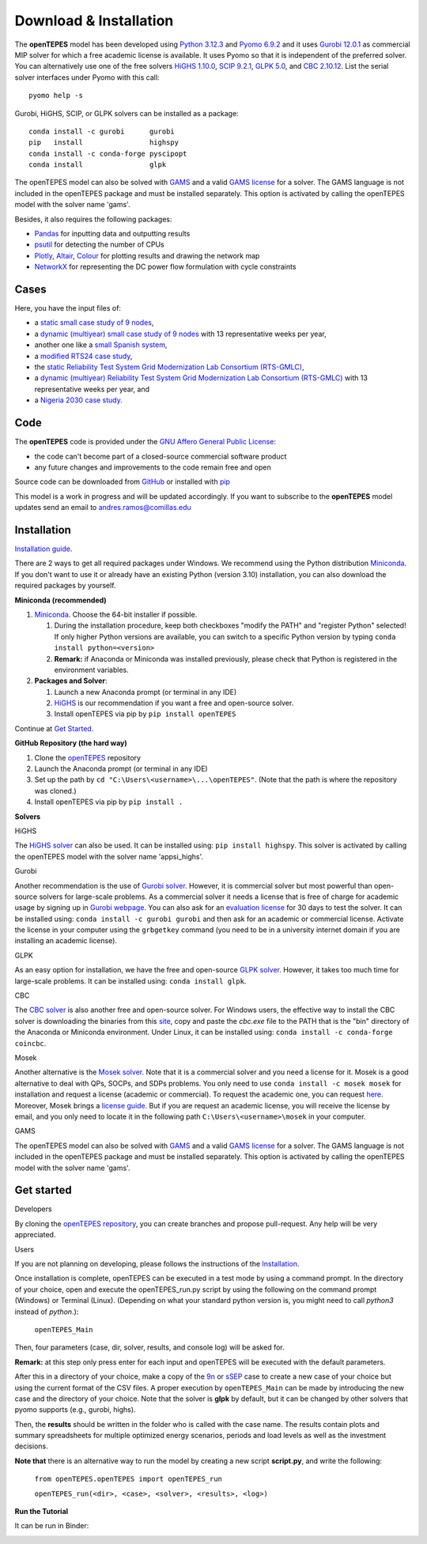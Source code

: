.. openTEPES documentation master file, created by Andres Ramos

Download & Installation
=======================
The **openTEPES** model has been developed using `Python 3.12.3 <https://www.python.org/>`_ and `Pyomo 6.9.2 <https://pyomo.readthedocs.io/en/stable/>`_ and it uses `Gurobi 12.0.1 <https://www.gurobi.com/products/gurobi-optimizer/>`_ as commercial MIP solver for which a free academic license is available.
It uses Pyomo so that it is independent of the preferred solver. You can alternatively use one of the free solvers `HiGHS 1.10.0 <https://ergo-code.github.io/HiGHS/dev/installation/#Precompiled-Binaries>`_, `SCIP 9.2.1 <https://www.scipopt.org/index.php#download>`_, `GLPK 5.0 <https://www.gnu.org/software/glpk/>`_,
and `CBC 2.10.12 <https://github.com/coin-or/Cbc/releases>`_. List the serial solver interfaces under Pyomo with this call::

  pyomo help -s

Gurobi, HiGHS, SCIP, or GLPK  solvers can be installed as a package::

  conda install -c gurobi      gurobi
  pip   install                highspy
  conda install -c conda-forge pyscipopt
  conda install                glpk

The openTEPES model can also be solved with `GAMS <https://www.gams.com/>`_ and a valid `GAMS license <https://www.gams.com/buy_gams/>`_ for a solver. The GAMS language is not included in the openTEPES package and must be installed separately.
This option is activated by calling the openTEPES model with the solver name 'gams'.

Besides, it also requires the following packages:

- `Pandas <https://pandas.pydata.org/>`_ for inputting data and outputting results
- `psutil <https://pypi.org/project/psutil/>`_ for detecting the number of CPUs
- `Plotly <https://plotly.com/python/>`_,  `Altair <https://altair-viz.github.io/#>`_, `Colour <https://pypi.org/project/colour/>`_ for plotting results and drawing the network map
- `NetworkX <https://networkx.org/>`_ for representing the DC power flow formulation with cycle constraints

Cases
-----
Here, you have the input files of:

- a `static small case study of 9 nodes <https://github.com/IIT-EnergySystemModels/openTEPES/tree/master/openTEPES/9n>`_,
- a `dynamic (multiyear) small case study of 9 nodes <https://github.com/IIT-EnergySystemModels/openTEPES/tree/master/openTEPES/9n7y>`_ with 13 representative weeks per year,
- another one like a `small Spanish system <https://github.com/IIT-EnergySystemModels/openTEPES/tree/master/openTEPES/sSEP>`_,
- a `modified RTS24 case study <https://github.com/IIT-EnergySystemModels/openTEPES/tree/master/openTEPES/RTS24>`_,
- the `static Reliability Test System Grid Modernization Lab Consortium (RTS-GMLC) <https://github.com/IIT-EnergySystemModels/openTEPES/tree/master/openTEPES/RTS-GMLC>`_,
- a `dynamic (multiyear) Reliability Test System Grid Modernization Lab Consortium (RTS-GMLC) <https://github.com/IIT-EnergySystemModels/openTEPES/tree/master/openTEPES/RTS-GMLC_6y>`_ with 13 representative weeks per year, and
- a `Nigeria 2030 case study <https://github.com/IIT-EnergySystemModels/openTEPES/tree/master/openTEPES/NG2030>`_.

Code
----
The **openTEPES** code is provided under the `GNU Affero General Public License <https://www.gnu.org/licenses/agpl-3.0.en.html>`_:

- the code can't become part of a closed-source commercial software product
- any future changes and improvements to the code remain free and open

Source code can be downloaded from `GitHub <https://github.com/IIT-EnergySystemModels/openTEPES>`_ or installed with `pip <https://pypi.org/project/openTEPES/>`_

This model is a work in progress and will be updated accordingly. If you want to subscribe to the **openTEPES** model updates send an email to andres.ramos@comillas.edu

Installation
------------
`Installation guide <https://pascua.iit.comillas.edu/aramos/openTEPES_installation.pdf>`_.

There are 2 ways to get all required packages under Windows. We recommend using the Python distribution `Miniconda <https://docs.anaconda.com/free/miniconda/index.html>`_. If you don't want to use it or already have an existing Python (version 3.10) installation, you can also download the required packages by yourself.


**Miniconda (recommended)**

1. `Miniconda <https://docs.anaconda.com/free/miniconda/index.html>`_. Choose the 64-bit installer if possible.

   1. During the installation procedure, keep both checkboxes "modify the PATH" and "register Python" selected! If only higher Python versions are available, you can switch to a specific Python version by typing ``conda install python=<version>``
   2. **Remark:** if Anaconda or Miniconda was installed previously, please check that Python is registered in the environment variables.
2. **Packages and Solver**:

   1. Launch a new Anaconda prompt (or terminal in any IDE)
   2. `HiGHS <https://ergo-code.github.io/HiGHS/dev/interfaces/python/#python-getting-started>`_ is our recommendation if you want a free and open-source solver.
   3. Install openTEPES via pip by ``pip install openTEPES``

Continue at `Get Started <#get-started>`_.


**GitHub Repository (the hard way)**

1. Clone the `openTEPES <https://github.com/IIT-EnergySystemModels/openTEPES.git>`_ repository
2. Launch the Anaconda prompt (or terminal in any IDE)
3. Set up the path by ``cd "C:\Users\<username>\...\openTEPES"``. (Note that the path is where the repository was cloned.)
4. Install openTEPES via pip by ``pip install .``

**Solvers**

HiGHS

The `HiGHS solver <https://ergo-code.github.io/HiGHS/dev/interfaces/python/#python-getting-started>`_ can also be used. It can be installed using: ``pip install highspy``.
This solver is activated by calling the openTEPES model with the solver name 'appsi_highs'.

Gurobi

Another recommendation is the use of `Gurobi solver <https://www.gurobi.com/>`_. However, it is commercial solver but most powerful than open-source solvers for large-scale problems.
As a commercial solver it needs a license that is free of charge for academic usage by signing up in `Gurobi webpage <https://pages.gurobi.com/registration/>`_. You can also ask for an `evaluation license <https://www.gurobi.com/downloads/request-an-evaluation-license/>`_ for 30 days to test the solver.
It can be installed using: ``conda install -c gurobi gurobi`` and then ask for an academic or commercial license. Activate the license in your computer using the ``grbgetkey`` command (you need to be in a university internet domain if you are installing an academic license).

GLPK

As an easy option for installation, we have the free and open-source `GLPK solver <https://www.gnu.org/software/glpk/>`_. However, it takes too much time for large-scale problems. It can be installed using: ``conda install glpk``.

CBC

The `CBC solver <https://github.com/coin-or/Cbc>`_ is also another free and open-source solver. For Windows users, the effective way to install the CBC solver is downloading the binaries from this `site <https://www.coin-or.org/download/binary/Cbc/>`_, copy and paste the *cbc.exe* file to the PATH that is the "bin" directory of the Anaconda or Miniconda environment. Under Linux, it can be installed using: ``conda install -c conda-forge coincbc``.

Mosek

Another alternative is the `Mosek solver <https://www.mosek.com/>`_. Note that it is a commercial solver and you need a license for it. Mosek is a good alternative to deal with QPs, SOCPs, and SDPs problems. You only need to use ``conda install -c mosek mosek`` for installation and request a license (academic or commercial). To request the academic one, you can request `here <https://www.mosek.com/products/academic-licenses/>`_.
Moreover, Mosek brings a `license guide <https://docs.mosek.com/9.2/licensing/index.html>`_. But if you are request an academic license, you will receive the license by email, and you only need to locate it in the following path ``C:\Users\<username>\mosek`` in your computer.

GAMS

The openTEPES model can also be solved with `GAMS <https://www.gams.com/>`_ and a valid `GAMS license <https://www.gams.com/buy_gams/>`_ for a solver. The GAMS language is not included in the openTEPES package and must be installed separately.
This option is activated by calling the openTEPES model with the solver name 'gams'.

Get started
-----------
Developers

By cloning the `openTEPES repository <https://github.com/IIT-EnergySystemModels/openTEPES/tree/master>`_, you can create branches and propose pull-request. Any help will be very appreciated.

Users

If you are not planning on developing, please follows the instructions of the `Installation <#installation>`_.

Once installation is complete, openTEPES can be executed in a test mode by using a command prompt.
In the directory of your choice, open and execute the openTEPES_run.py script by using the following on the command prompt (Windows) or Terminal (Linux). (Depending on what your standard python version is, you might need to call `python3` instead of `python`.):

     ``openTEPES_Main``

Then, four parameters (case, dir, solver, results, and console log) will be asked for.

**Remark:** at this step only press enter for each input and openTEPES will be executed with the default parameters.

After this in a directory of your choice, make a copy of the `9n <https://github.com/IIT-EnergySystemModels/openTEPES/tree/master/openTEPES/9n>`_ or `sSEP <https://github.com/IIT-EnergySystemModels/openTEPES/tree/master/openTEPES/sSEP>`_ case to create a new case of your choice but using the current format of the CSV files.
A proper execution by ``openTEPES_Main`` can be made by introducing the new case and the directory of your choice. Note that the solver is **glpk** by default, but it can be changed by other solvers that pyomo supports (e.g., gurobi, highs).

Then, the **results** should be written in the folder who is called with the case name. The results contain plots and summary spreadsheets for multiple optimized energy scenarios, periods and load levels as well as the investment decisions.

**Note that** there is an alternative way to run the model by creating a new script **script.py**, and write the following:

    ``from openTEPES.openTEPES import openTEPES_run``

    ``openTEPES_run(<dir>, <case>, <solver>, <results>, <log>)``

**Run the Tutorial**

It can be run in Binder:

.. image:: /../img/binder.png
   :scale: 30%
   :align: left
   :target: https://mybinder.org/v2/gh/IIT-EnergySystemModels/openTEPES-tutorial/HEAD
